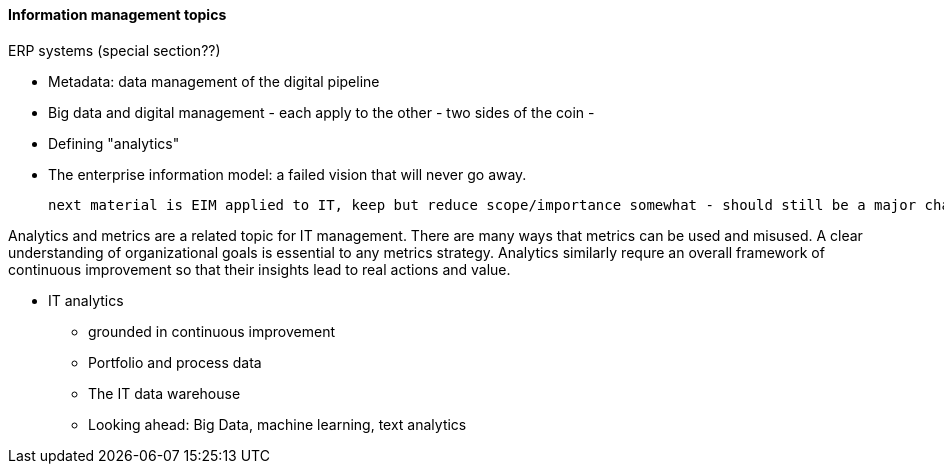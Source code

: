 ==== Information management topics

ERP systems (special section??)


* Metadata: data management of the digital pipeline
* Big data and digital management - each apply to the other - two sides of the coin -
* Defining "analytics"
* The enterprise information model: a failed vision that will never go away.


 next material is EIM applied to IT, keep but reduce scope/importance somewhat - should still be a major chapter section

Analytics and metrics are a related topic for IT management. There are many ways that metrics can be used and misused. A clear understanding of organizational goals is essential to any metrics strategy. Analytics similarly requre an overall framework of continuous improvement so that their insights lead to real actions and value.

* IT analytics
 - grounded in continuous improvement
 - Portfolio and process data
 - The IT data warehouse
 - Looking ahead: Big Data, machine learning, text analytics
